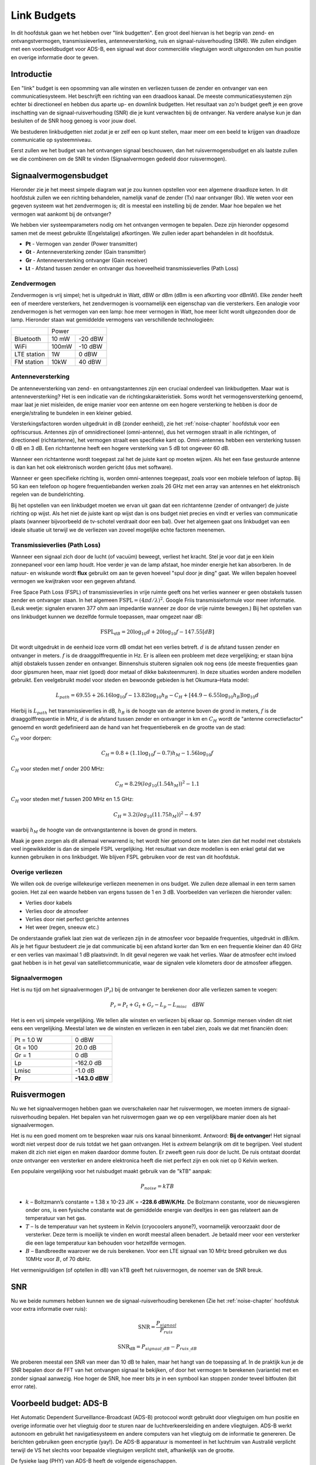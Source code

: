 .. _link-budgets-chapter:

##################
Link Budgets
##################

In dit hoofdstuk gaan we het hebben over "link budgetten". Een groot deel hiervan is het begrip van zend- en ontvangstvermogen, transmissieverlies, antenneversterking, ruis en signaal-ruisverhouding (SNR). We zullen eindigen met een voorbeeldbudget voor ADS-B, een signaal wat door commerciële vliegtuigen wordt uitgezonden om hun positie en overige informatie door te geven.

*************************
Introductie
*************************

Een "link" budget is een opsomming van alle winsten en verliezen tussen de zender en ontvanger van een communicatiesysteem.
Het beschrijft een richting van een draadloos kanaal.
De meeste communicatiesystemen zijn echter bi directioneel en hebben dus aparte up- en downlink budgetten.
Het resultaat van zo'n budget geeft je een grove inschatting van de signaal-ruisverhouding (SNR) die je kunt verwachten bij de ontvanger.
Na verdere analyse kun je dan besluiten of de SNR hoog genoeg is voor jouw doel.

We bestuderen linkbudgetten niet zodat je er zelf een op kunt stellen, maar meer om een beeld te krijgen van draadloze communicatie op systeemniveau.

Eerst zullen we het budget van het ontvangen signaal beschouwen, dan het ruisvermogensbudget en als laatste zullen we die combineren om de SNR te vinden (Signaalvermogen gedeeld door ruisvermogen).

*************************
Signaalvermogensbudget
*************************

Hieronder zie je het meest simpele diagram wat je zou kunnen opstellen voor een algemene draadloze keten.
In dit hoofdstuk zullen we een richting behandelen, namelijk vanaf de zender (Tx) naar ontvanger (Rx).
We weten voor een gegeven systeem wat het zendvermogen is; dit is meestal een instelling bij de zender.
Maar hoe bepalen we het vermogen wat aankomt bij de ontvanger?

.. tikz:: [auto, node distance=2cm,>=latex',font=\sffamily]
  \tikzset{block/.style = {draw, fill=white, rectangle,
                    minimum height=3em, minimum width=2cm},
          input/.style = {coordinate},
          output/.style = {coordinate},
          pinstyle/.style = {pin edge={to-,t,black}}
      }
  \node[block](tx)                          {zender};
  \node[antenna](txant) at (tx.north) {};
  \draw[snake=expanding waves] (txant.north east) -- ++(1,0);
  \node[block,right = 6cm of tx](rx)        {ontvanger};
  \node[antenna,xscale=-1] at (rx.north) {};
  :libs: positioning,shapes,arrows,snakes
  :xscale: 80

.. .. image:: ../_images/tx_rx_system.svg
..    :align: center 
..    :target: ../_images/tx_rx_system.svg

We hebben vier systeemparameters nodig om het ontvangen vermogen te bepalen. Deze zijn hieronder opgesomd samen met de meest gebruikte (Engelstalige) afkortingen.
We zullen ieder apart behandelen in dit hoofdstuk.

- **Pt** - Vermogen van zender (Power transmitter)
- **Gt** - Antenneversterking zender (Gain transmitter)
- **Gr** - Antenneversterking ontvanger (Gain receiver)
- **Lt** - Afstand tussen zender en ontvanger dus hoeveelheid transmissieverlies (Path Loss)

.. tikz:: [auto, node distance=2cm,>=latex',font=\sffamily\small]
  \tikzset{block/.style = {draw, fill=white, rectangle,
                    minimum height=3em, minimum width=2cm},
          input/.style = {coordinate},
          output/.style = {coordinate},
          pinstyle/.style = {pin edge={to-,t,black}}
      }
  \node[block](tx)                            {zender};
  \node[block,right = 6cm of tx](rx)          {ontvanger};
  \node[antenna](txant) at (tx.north) {};
  \node[antenna,xscale=-1](rxant) at (rx.north) {};
  \draw[snake=expanding waves] 
    (txant.east) -- ++(1,0) coordinate(begin);
  \draw[ultra thick,gray] 
    (begin) -- ++(2,0) coordinate(midden);
  \draw[->,ultra thick, gray] 
    (midden) -- ++(2,0) node[right,align=center]  {Ontvangen\\vermogen \textbf{Pr}};
  \draw (midden) node[align=center, below]        {transmissieverlies\\\textbf{Lp}};
  \node[above=1cm of txant.north,align=center]    {Antenneversterking\\zender \textbf{Gt}};
  \node[above=1cm of rxant.north,align=center]    {Antenneversterking\\ontvanger \textbf{Gr}};
  \node[above right = 1 cm of txant.east,align=center]     {Zendvermogen\\\textbf{Gt}};
  :libs: positioning,shapes,arrows,snakes
  :xscale: 100

.. .. image:: ../_images/tx_rx_system_params.svg
..    :align: center 
..    :target: ../_images/tx_rx_system_params.svg

Zendvermogen
#####################

Zendvermogen is vrij simpel; het is uitgedrukt in Watt, dBW or dBm (dBm is een afkorting voor dBmW).
Elke zender heeft een of meerdere versterkers,  het zendvermogen is voornamelijk een eigenschap van die versterkers.
Een analogie voor zendvermogen is het vermogen van een lamp: hoe meer vermogen in Watt, hoe meer licht wordt uitgezonden door de lamp.
Hieronder staan wat gemiddelde vermogens van verschillende technologieën:

==================  =====  =======
\                       Power    
------------------  --------------
Bluetooth           10 mW  -20 dBW   
WiFi                100mW  -10 dBW
LTE station         1W     0 dBW
FM station          10kW   40 dBW
==================  =====  =======

Antenneversterking
#####################

De antenneversterking van zend- en ontvangstantennes zijn een cruciaal onderdeel van linkbudgetten.
Maar wat is antenneversterking?
Het is een indicatie van de richtingskarakteristiek.
Soms wordt het vermogensversterking genoemd, maar laat je niet misleiden, de enige manier voor een antenne om een hogere versterking te hebben is door de energie/straling te bundelen in een kleiner gebied.

Versterkingsfactoren worden uitgedrukt in dB (zonder eenheid), zie het :ref:`noise-chapter` hoofdstuk voor een opfriscursus.
Antennes zijn of omnidirectioneel (omni-antenne), dus het vermogen straalt in alle richtingen, of directioneel (richtantenne), het vermogen straalt een specifieke kant op.
Omni-antennes hebben een versterking tussen 0 dB en 3 dB.
Een richtantenne heeft een hogere versterking van 5 dB tot ongeveer 60 dB.

.. image:: ../_images/antenna_gain_patterns.png
   :scale: 80 % 
   :align: center 

Wanneer een richtantenne wordt toegepast zal het de juiste kant op moeten wijzen.
Als het een fase gestuurde antenne is dan kan het ook elektronisch worden gericht (dus met software).

.. image:: ../_images/antenna_steering.png
   :scale: 80 % 
   :align: center 

Wanneer er geen specifieke richting is, worden omni-antennes toegepast, zoals voor een mobiele telefoon of laptop.
Bij 5G kan een telefoon op hogere frequentiebanden werken zoals 26 GHz met een array van antennes en het elektronisch regelen van de bundelrichting.

Bij het opstellen van een linkbudget moeten we ervan uit gaan dat een richtantenne (zender of ontvanger) de juiste richting op wijst.
Als het niet de juiste kant op wijst dan is ons budget niet precies en vindt er verlies van communicatie plaats (wanneer bijvoorbeeld de tv-schotel verdraait door een bal).
Over het algemeen gaat ons linkbudget van een ideale situatie uit terwijl we de verliezen van zoveel mogelijke echte factoren meenemen.

Transmissieverlies (Path Loss)
##############################

Wanneer een signaal zich door de lucht (of vacuüm) beweegt, verliest het kracht.
Stel je voor dat je een klein zonnepaneel voor een lamp houdt.
Hoe verder je van de lamp afstaat, hoe minder energie het kan absorberen.
In de natuur- en wiskunde wordt **flux** gebruikt om aan te geven hoeveel "spul door je ding" gaat.
We willen bepalen hoeveel vermogen we kwijtraken voor een gegeven afstand.

.. image:: ../_images/flux.png
   :scale: 80 % 
   :align: center 

Free Space Path Loss (FSPL) of transmissieverlies in vrije ruimte geeft ons het verlies wanneer er geen obstakels tussen zender en ontvanger staan.
In het algemeen :math:`\mathrm{FSPL} = ( 4\pi d / \lambda )^2`. 
Google Friis transmissieformule voor meer informatie.
(Leuk weetje: signalen ervaren 377 ohm aan impedantie wanneer ze door de vrije ruimte bewegen.)
Bij het opstellen van ons linkbudget kunnen we dezelfde formule toepassen, maar omgezet naar dB:

.. math::
 \mathrm{FSPL}_{dB} = 20 \log_{10} d + 20 \log_{10} f - 147.55 \left[ dB \right]

Dit wordt uitgedrukt in de eenheid loze vorm dB omdat het een verlies betreft.
:math:`d` is de afstand tussen zender en ontvanger in meters.
:math:`f` is de draaggolffrequentie in Hz.
Er is alleen een probleem met deze vergelijking; er staan bijna altijd obstakels tussen zender en ontvanger.
Binnenshuis stuiteren signalen ook nog eens (de meeste frequenties gaan door gipsmuren heen, maar niet (goed) door metaal of dikke baksteenmuren).
In deze situaties worden andere modellen gebruikt.
Een veelgebruikt model voor steden en bewoonde gebieden is het Okumura–Hata model:

.. math::
 L_{path} = 69.55 + 26.16 \log_{10} f - 13.82 \log_{10} h_B - C_H + \left[ 44.9 - 6.55 \log_{10} h_B \right] \log_{10} d

Hierbij is :math:`L_{path}` het transmissieverlies in dB, :math:`h_B` is de hoogte van de antenne boven de grond in meters, :math:`f` is de draaggolffrequentie in MHz, :math:`d` is de afstand tussen zender en ontvanger in km en :math:`C_H` wordt de "antenne correctiefactor" genoemd en wordt gedefinieerd aan de hand van het frequentiebereik en de grootte van de stad:

:math:`C_H` voor dorpen:

.. math::
 C_H = 0.8 + (1.1 \log_{10} f - 0.7 ) h_M - 1.56 \log_{10} f

:math:`C_H` voor steden met :math:`f` onder 200 MHz:

.. math::
 C_H = 8.29 ( log_{10}(1.54 h_M))^2 - 1.1
 
:math:`C_H` voor steden met :math:`f` tussen 200 MHz en 1.5 GHz:

.. math::
 C_H = 3.2 ( log_{10}(11.75 h_M))^2 - 4.97

waarbij :math:`h_M` de hoogte van de ontvangstantenne is boven de grond in meters.

Maak je geen zorgen als dit allemaal verwarrend is; het wordt hier getoond om te laten zien dat het model met obstakels veel ingewikkelder is dan de simpele FSPL vergelijking. Het resultaat van deze modellen is een enkel getal dat we kunnen gebruiken in ons linkbudget. We blijven FSPL gebruiken voor de rest van dit hoofdstuk.

Overige verliezen
#####################

We willen ook de overige willekeurige verliezen meenemen in ons budget. We zullen deze allemaal in een term samen gooien. Het zal een waarde hebben van ergens tussen de 1 en 3 dB.
Voorbeelden van verliezen die hieronder vallen:

- Verlies door kabels
- Verlies door de atmosfeer
- Verlies door niet perfect gerichte antennes
- Het weer (regen, sneeuw etc.)

De onderstaande grafiek laat zien wat de verliezen zijn in de atmosfeer voor bepaalde frequenties, uitgedrukt in dB/km.
Als je het figuur bestudeert zie je dat communicatie bij een afstand korter dan 1km en een frequentie kleiner dan 40 GHz er een verlies van maximaal 1 dB plaatsvindt. In dit geval negeren we vaak het verlies. Waar de atmosfeer echt invloed gaat hebben is in het geval van satellietcommunicatie, waar de signalen vele kilometers door de atmosfeer afleggen.

.. image:: ../_images/atmospheric_attenuation.svg
   :align: center 
   :target: ../_images/atmospheric_attenuation.svg

Signaalvermogen
#####################

Het is nu tijd om het signaalvermogen (:math:`P_r`) bij de ontvanger te berekenen door alle verliezen samen te voegen:

.. math::
 P_r = P_t + G_t + G_r - L_p - L_{misc} \quad \mathrm{dBW}

Het is een vrij simpele vergelijking. We tellen alle winsten en verliezen bij elkaar op. Sommige mensen vinden dit niet eens een vergelijking.
Meestal laten we de winsten en verliezen in een tabel zien, zoals we dat met financiën doen:

.. list-table::
   :widths: 15 10
   :header-rows: 0
   
   * - Pt = 1.0 W
     - 0 dBW
   * - Gt = 100
     - 20.0 dB
   * - Gr = 1
     - 0 dB
   * - Lp
     - -162.0 dB
   * - Lmisc
     - -1.0 dB
   * - **Pr**
     - **-143.0 dBW**

*************************
Ruisvermogen
*************************

Nu we het signaalvermogen hebben gaan we overschakelen naar het ruisvermogen, we moeten immers de signaal-ruisverhouding bepalen.
Het bepalen van het ruisvermogen gaan we op een vergelijkbare manier doen als het signaalvermogen.

Het is nu een goed moment om te bespreken waar ruis ons kanaal binnenkomt. Antwoord: **Bij de ontvanger**!
Het signaal wordt niet verpest door de ruis totdat we het gaan ontvangen. Het is *extreem* belangrijk om dit te begrijpen.
Veel student maken dit zich niet eigen en maken daardoor domme fouten.
Er zweeft geen ruis door de lucht. 
De ruis ontstaat doordat onze ontvanger een versterker en andere elektronica heeft die niet perfect zijn en ook niet op 0 Kelvin werken.

Een populaire vergelijking voor het ruisbudget maakt gebruik van de "kTB" aanpak:

.. math::
 P_{noise} = kTB

- :math:`k` – Boltzmann’s constante = 1.38 x 10-23 J/K = **-228.6 dBW/K/Hz**. De Bolzmann constante, voor de nieuwsgieren onder ons, is een fysische constante wat de gemiddelde energie van deeltjes in een gas relateert aan de temperatuur van het gas.

- :math:`T` – Is de temperatuur van het systeem in Kelvin (cryocoolers anyone?), voornamelijk veroorzaakt door de versterker. Deze term is moeilijk te vinden en wordt meestal alleen benadert. Je betaald meer voor een versterker die een lage temperatuur kan behouden voor hetzelfde vermogen.

- :math:`B` – Bandbreedte waarover we de ruis berekenen. Voor een LTE signaal van 10 MHz breed gebruiken we dus 10MHz voor :math:`B`, of 70 dbHz.

Het vermenigvuldigen (of optellen in dB) van kTB geeft het ruisvermogen, de noemer van de SNR breuk.

*************************
SNR
*************************

Nu we beide nummers hebben kunnen we de signaal-ruisverhouding berekenen (Zie het :ref:`noise-chapter` hoofdstuk voor extra informatie over ruis):

.. math::
   \mathrm{SNR} = \frac{P_{signaal}}{P_{ruis}}

.. math::
   \mathrm{SNR_{dB}} = P_{signaal\_dB} - P_{ruis\_dB}

We proberen meestal een SNR van meer dan 10 dB te halen, maar het hangt van de toepassing af.
In de praktijk kun je de SNR bepalen door de FFT van het ontvangen signaal te bekijken, of door het vermogen te berekenen (variantie) met en zonder signaal aanwezig. 
Hoe hoger de SNR, hoe meer bits je in een symbool kan stoppen zonder teveel bitfouten (bit error rate).

***************************
Voorbeeld budget: ADS-B
***************************
Het Automatic Dependent Surveillance-Broadcast (ADS-B) protocool wordt gebruikt door vliegtuigen om hun positie en overige informatie over het vliegtuig door te sturen naar de luchtverkeersleiding en andere vliegtuigen. ADS-B werkt autonoom en gebruikt het navigatiesysteem en andere computers van het vliegtuig om de informatie te genereren. De berichten gebruiken geen encryptie (yay!). 
De ADS-B apparatuur is momenteel in het luchtruim van Australië verplicht terwijl de VS het slechts voor bepaalde vliegtuigen verplicht stelt, afhankelijk van de grootte.

.. image:: ../_images/adsb.jpg
   :scale: 120 % 
   :align: center 
   
De fysieke laag (PHY) van ADS-B heeft de volgende eigenschappen. 

- Zendfrequentie is 1,090 MHz
- Signaal heeft een bandbreedte van 50 kHz (dat is erg klein)
- PPM modulatie
- Een bericht heeft 15 bytes aan data, meestal zijn er meerdere berichten nodig
- Er wordt voorkomen dat vliegtuigen elkaar verstoren door een willekeurige vertraging van 0.4 tot 0.6 seconden tussen elk bericht te plaatsen. Hierdoor is de kans dat berichten over elkaar heen vallen kleiner. Nu gebeurt het af en toe, wat geen probleem is.
- ADS-B antennes zijn verticaal gepolariseerd
- Zendvermogen varieert maar zit ergens rond de 100 W (20 dBW)
- Het is een omni-antenne maar naar beneden gericht. Antenneversterking is ongeveer 3 dB
- ADS-B ontvangers hebben ook een omni-antenne met een versterking van 0 dB.

Het transmissieverlies hangt van de afstand tussen het vliegtuig en de ontvanger af.
Stel de ontvanger staat in de Maryland universiteit (waar dit boek is ontstaan) en het vliegtuig bevindt zich boven het BWI vliegveld op een afstand van 30 km. 
We kunnen dan de FSPL voor die afstand en een frequentie van 1090 MHz berekenen:

.. math::
    \mathrm{FSPL}_{dB} = 20 \log_{10} d + 20 \log_{10} f - 147.55  \left[ \mathrm{dB} \right]
    
    \mathrm{FSPL}_{dB} = 20 \log_{10} 30e3 + 20 \log_{10} 1090e6 - 147.55  \left[ \mathrm{dB} \right]

    \mathrm{FSPL}_{dB} = 122.7 \left[ \mathrm{dB} \right]

We zouden ook de FSPL als functie van de afstand :math:`d` kunnen beschrijven. Dan zouden we de maximale afstand kunnen berekenen voor een gegeven signaal-ruisverhouding.

Omdat we zeker geen open ruimte hebben kunnen we 3 dB toevoegen aan de verliezen.
We voegen nog een extra 3 dB aan de verliezen toe vanwege een imperfecte antenne, kabels en connectoren. 
Uiteindelijk ziet ons budget er zo uit:

.. list-table::
   :widths: 15 10
   :header-rows: 0
   
   * - Pt
     - 20 dBW
   * - Gt
     - 3 dB
   * - Gr
     - 0 dB
   * - Lp
     - -122.7 dB
   * - Loverige
     - -6 dB
   * - **Pr**
     - **-105.7 dBW**

Voor wat betreft het ruisbudget:

- B = 50 kHz = 50e3 = 47 dBHz
- T benaderen we met 300 K, dat is 24.8 dBK. Dit hangt van de kwaliteit van de ontvanger af.
- k is altijd -228.6 dBW/K/Hz 

.. math::
 P_{noise} = k + T + B = -156.8 \quad \mathrm{dBW}
 
Dus de SNR is -105.7 - (-156.8) = **51.1 dB**. 
Het is geen verrassing dat dit een enorm getal is, gezien het vliegtuig maar 30 km verderop vliegt. Als het ADS-B signaal geen 30 km zou kunnen overbruggen dan zou het niet zo'n goed systeem zijn! Het demoduleren zou ook vrij makkelijk zijn omdat het puls-positiemodulatie (PPM) gebruikt, wat robuust is een niet een hoge SNR nodig heeft.
Het is wel lastig om een ADS-B in een leslokaal te ontvangen, met een verkeerde antenne en een sterk FM-radiostation in de buurt wat extra storing geeft. Al die factoren leiden makkelijk tot 20-30 dB aan verliezen.

Dit voorbeeld was eigenlijk gewoon een papieren zakdoek berekening, maar het laat de basis zien van het opstellen van een link-budget en de belangrijke parameters van een communicatiekanaal.





















